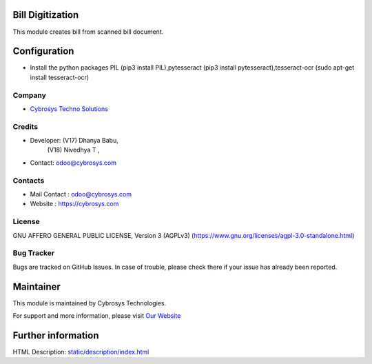 .. image:: https://img.shields.io/badge/licence-AGPL--3-blue.svg
    :target: https://www.gnu.org/licenses/agpl-3.0-standalone.html
    :alt: License: AGPL-3

Bill Digitization
=================
This module creates bill from scanned bill document.

Configuration
=============
* Install the python packages PIL (pip3 install PIL),pytesseract (pip3 install pytesseract),tesseract-ocr (sudo apt-get install tesseract-ocr)

Company
-------
* `Cybrosys Techno Solutions <https://cybrosys.com/>`__

Credits
-------
* Developer: (V17) Dhanya Babu,
             (V18) Nivedhya T ,
* Contact: odoo@cybrosys.com

Contacts
--------
* Mail Contact : odoo@cybrosys.com
* Website : https://cybrosys.com

License
-------
GNU AFFERO GENERAL PUBLIC LICENSE, Version 3 (AGPLv3)
(https://www.gnu.org/licenses/agpl-3.0-standalone.html)

Bug Tracker
-----------
Bugs are tracked on GitHub Issues. In case of trouble, please check there if your issue has already been reported.

Maintainer
==========
.. image:: https://cybrosys.com/images/logo.png
   :target: https://cybrosys.com

This module is maintained by Cybrosys Technologies.

For support and more information, please visit `Our Website <https://cybrosys.com/>`__

Further information
===================
HTML Description: `<static/description/index.html>`__
